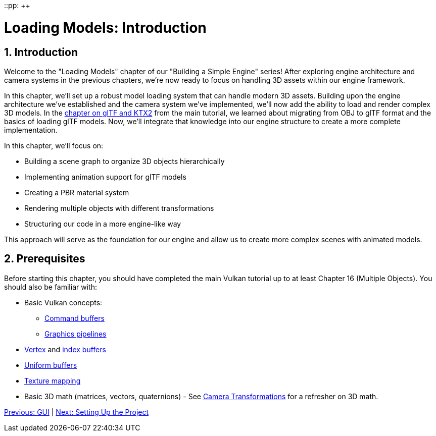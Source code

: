 ::pp: {plus}{plus}

= Loading Models: Introduction
:doctype: book
:sectnums:
:sectnumlevels: 4
:toc: left
:icons: font
:source-highlighter: highlightjs
:source-language: c++

== Introduction

Welcome to the "Loading Models" chapter of our "Building a Simple Engine" series! After exploring engine architecture and camera systems in the previous chapters, we're now ready to focus on handling 3D assets within our engine framework.

In this chapter, we'll set up a robust model loading system that can handle modern 3D assets. Building upon the engine architecture we've established and the camera system we've implemented, we'll now add the ability to load and render complex 3D models. In the link:../../15_GLTF_KTX2_Migration.html[chapter on glTF and KTX2] from the main tutorial, we learned about migrating from OBJ to glTF format and the basics of loading glTF models. Now, we'll integrate that knowledge into our engine structure to create a more complete implementation.

In this chapter, we'll focus on:

* Building a scene graph to organize 3D objects hierarchically
* Implementing animation support for glTF models
* Creating a PBR material system
* Rendering multiple objects with different transformations
* Structuring our code in a more engine-like way

This approach will serve as the foundation for our engine and allow us to create more complex scenes with animated models.

== Prerequisites

Before starting this chapter, you should have completed the main Vulkan tutorial up to at least Chapter 16 (Multiple Objects). You should also be familiar with:

* Basic Vulkan concepts:
** link:../../03_Drawing_a_triangle/03_Drawing/01_Command_buffers.adoc[Command buffers]
** link:../../03_Drawing_a_triangle/02_Graphics_pipeline_basics/00_Introduction.adoc[Graphics pipelines]
* link:../../04_Vertex_buffers/00_Vertex_input_description.adoc[Vertex] and link:../../04_Vertex_buffers/03_Index_buffer.adoc[index buffers]
* link:../../05_Uniform_buffers/00_Descriptor_set_layout_and_buffer.adoc[Uniform buffers]
* link:../../06_Texture_mapping/00_Images.adoc[Texture mapping]
* Basic 3D math (matrices, vectors, quaternions) - See link:../../Building_a_Simple_Engine/Camera_Transformations/02_math_foundations.adoc[Camera Transformations] for a refresher on 3D math.

link:../GUI/06_conclusion.adoc[Previous: GUI] | link:02_project_setup.adoc[Next: Setting Up the Project]
